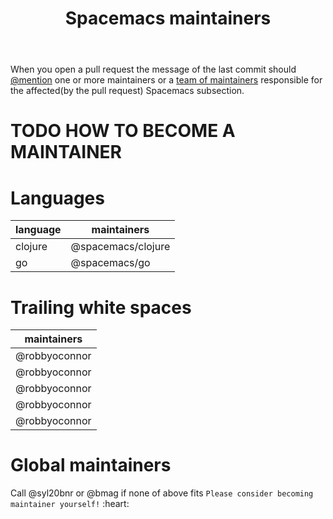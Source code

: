 #+TITLE: Spacemacs maintainers

When you open a pull request the message of the last commit
should [[https://github.com/blog/821-mention-somebody-they-re-notified][@mention]] one or more maintainers
or a [[https://github.com/blog/1121-introducing-team-mentions][team of maintainers]] responsible for
the affected(by the pull request) Spacemacs subsection.

* TODO HOW TO BECOME A MAINTAINER

* Languages

| language | maintainers        |
|----------+--------------------|
| clojure  | @spacemacs/clojure |
| go       | @spacemacs/go      |

* Trailing white spaces

| maintainers   |
|---------------|
| @robbyoconnor |
| @robbyoconnor |
| @robbyoconnor |
| @robbyoconnor |
| @robbyoconnor |

* Global maintainers
Call @syl20bnr or @bmag if none of above fits
=Please consider becoming maintainer yourself!= :heart:
